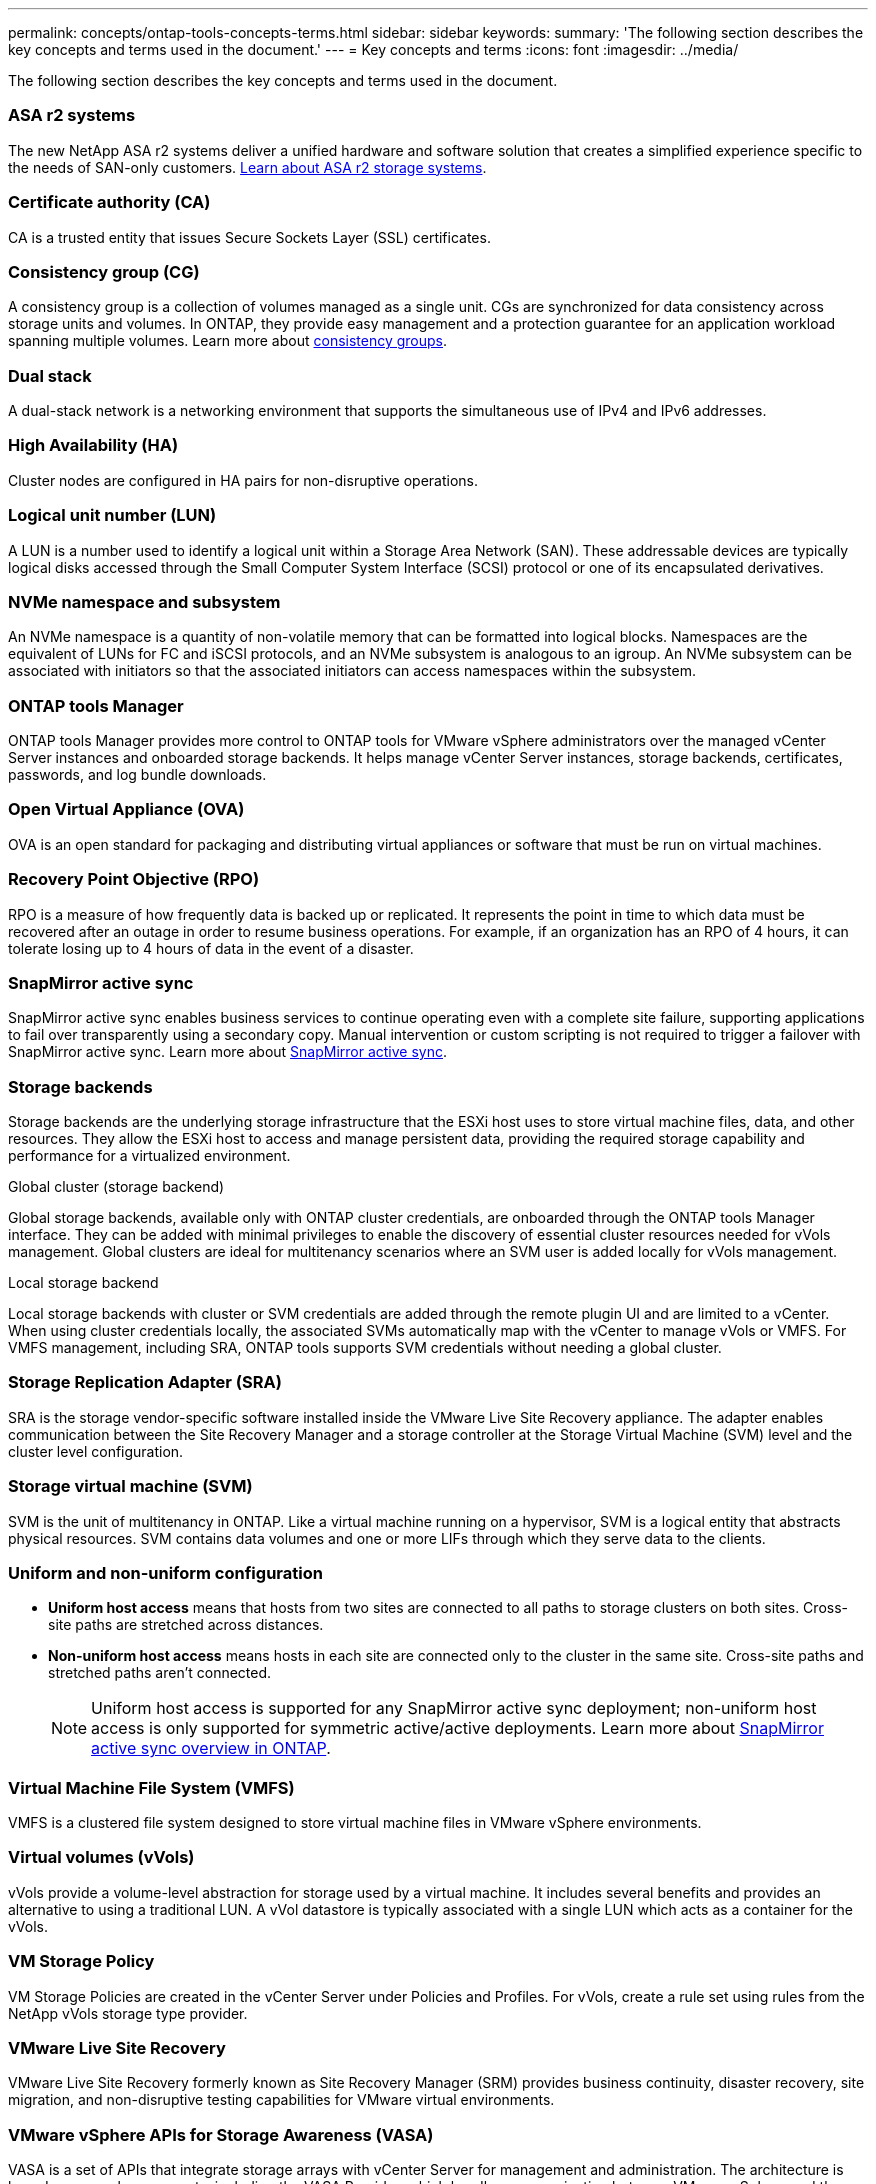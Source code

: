 ---
permalink: concepts/ontap-tools-concepts-terms.html
sidebar: sidebar
keywords:
summary: 'The following section describes the key concepts and terms used in the document.'
---
= Key concepts and terms
:icons: font
:imagesdir: ../media/

[.lead]
The following section describes the key concepts and terms used in the document. 

=== ASA r2 systems
The new NetApp ASA r2 systems deliver a unified hardware and software solution that creates a simplified experience specific to the needs of SAN-only customers. https://docs.netapp.com/us-en/asa-r2/get-started/learn-about.html[Learn about ASA r2 storage systems].

=== Certificate authority (CA)
CA is a trusted entity that issues Secure Sockets Layer (SSL) certificates.

=== Consistency group (CG)
A consistency group is a collection of volumes managed as a single unit. CGs are synchronized for data consistency across storage units and volumes. In ONTAP, they provide easy management and a protection guarantee for an application workload spanning multiple volumes. Learn more about https://docs.netapp.com/us-en/ontap/consistency-groups/index.html[consistency groups].

=== Dual stack
A dual-stack network is a networking environment that supports the simultaneous use of IPv4 and IPv6 addresses.

=== High Availability (HA)
Cluster nodes are configured in HA pairs for non-disruptive operations.

=== Logical unit number (LUN)
A LUN is a number used to identify a logical unit within a Storage Area Network (SAN). These addressable devices are typically logical disks accessed through the Small Computer System Interface (SCSI) protocol or one of its encapsulated derivatives.

=== NVMe namespace and subsystem
An NVMe namespace is a quantity of non-volatile memory that can be formatted into logical blocks. Namespaces are the equivalent of LUNs for FC and iSCSI protocols, and an NVMe subsystem is analogous to an igroup.
An NVMe subsystem can be associated with initiators so that the associated initiators can access namespaces within the subsystem.

=== ONTAP tools Manager
ONTAP tools Manager provides more control to ONTAP tools for VMware vSphere administrators over the managed vCenter Server instances and onboarded storage backends. It helps manage vCenter Server instances, storage backends, certificates, passwords, and log bundle downloads.

=== Open Virtual Appliance (OVA)
OVA is an open standard for packaging and distributing virtual appliances or software that must be run on virtual machines. 

=== Recovery Point Objective (RPO)
RPO is a measure of how frequently data is backed up or replicated. It represents the point in time to which data must be recovered after an outage in order to resume business operations. For example, if an organization has an RPO of 4 hours, it can tolerate losing up to 4 hours of data in the event of a disaster.

=== SnapMirror active sync
SnapMirror active sync enables business services to continue operating even with a complete site failure, supporting applications to fail over transparently using a secondary copy. Manual intervention or custom scripting is not required to trigger a failover with SnapMirror active sync. Learn more about https://docs.netapp.com/us-en/ontap/snapmirror-active-sync/index.html[SnapMirror active sync].

=== Storage backends
Storage backends are the underlying storage infrastructure that the ESXi host uses to store virtual machine files, data, and other resources. They allow the ESXi host to access and manage persistent data, providing the required storage capability and performance for a virtualized environment. 

.Global cluster (storage backend)
Global storage backends, available only with ONTAP cluster credentials, are onboarded through the ONTAP tools Manager interface. They can be added with minimal privileges to enable the discovery of essential cluster resources needed for vVols management. Global clusters are ideal for multitenancy scenarios where an SVM user is added locally for vVols management.

.Local storage backend
Local storage backends with cluster or SVM credentials are added through the remote plugin UI and are limited to a vCenter. When using cluster credentials locally, the associated SVMs automatically map with the vCenter to manage vVols or VMFS. For VMFS management, including SRA, ONTAP tools supports SVM credentials without needing a global cluster.

=== Storage Replication Adapter (SRA)
SRA is the storage vendor-specific software installed inside the VMware Live Site Recovery appliance. The adapter enables communication between the Site Recovery Manager and a storage controller at the Storage Virtual Machine (SVM) level and the cluster level configuration.

=== Storage virtual machine (SVM)
SVM is the unit of multitenancy in ONTAP. Like a virtual machine running on a hypervisor, SVM is a logical entity that abstracts physical resources. SVM contains data volumes and one or more LIFs through which they serve data to the clients. 

=== Uniform and non-uniform configuration

* *Uniform host access* means that hosts from two sites are connected to all paths to storage clusters on both sites. Cross-site paths are stretched across distances.
* *Non-uniform host access* means hosts in each site are connected only to the cluster in the same site. Cross-site paths and stretched paths aren't connected.
[NOTE]
Uniform host access is supported for any SnapMirror active sync deployment; non-uniform host access is only supported for symmetric active/active deployments. 
Learn more about https://docs.netapp.com/us-en/ontap/snapmirror-active-sync/index.html[SnapMirror active sync overview in ONTAP].

=== Virtual Machine File System (VMFS)
VMFS is a clustered file system designed to store virtual machine files in VMware vSphere environments.

=== Virtual volumes (vVols)
vVols provide a volume-level abstraction for storage used by a virtual machine. It includes several benefits and provides an alternative to using a traditional LUN. A vVol datastore is typically associated with a single LUN which acts as a container for the vVols.

=== VM Storage Policy
VM Storage Policies are created in the vCenter Server under Policies and Profiles. For vVols, create a rule set using rules from the NetApp vVols storage type provider.

=== VMware Live Site Recovery
VMware Live Site Recovery formerly known as Site Recovery Manager (SRM) provides business continuity, disaster recovery, site migration, and non-disruptive testing capabilities for VMware virtual environments.

=== VMware vSphere APIs for Storage Awareness (VASA)
VASA is a set of APIs that integrate storage arrays with vCenter Server for management and administration. The architecture is based on several components, including the VASA Provider, which handles communication between VMware vSphere and the storage systems.

=== VMware vSphere Storage APIs - Array Integration (VAAI)
VAAI is a set of APIs that enables communication between VMware vSphere ESXi hosts and the storage devices. The APIs include a set of primitive operations used by the hosts to offload storage operations to the array. VAAI can provide significant performance improvements for storage-intensive tasks.

=== vSphere Metro Storage Cluster
vSphere Metro Storage Cluster (vMSC) is an architecture that enables and supports vSphere in a stretched
cluster deployment. vMSC solutions are supported with NetApp MetroCluster and SnapMirror active sync
(formerly SMBC). These solutions provide enhanced business continuity in the case of domain failure. The
resiliency model is based on your specific configuration choices. Learn more about https://core.vmware.com/resource/vmware-vsphere-metro-storage-cluster-vmsc[VMware vSphere Metro Storage Cluster].

=== vVols datastore
The vVols datastore is a logical datastore representation of a vVols container created and maintained by a VASA Provider.

=== Zero RPO
RPO stands for recovery point objective, the amount of data loss deemed acceptable during a given time. Zero RPO signifies that no data loss is acceptable.

// 2025 Feb 06, OTVDOC-242